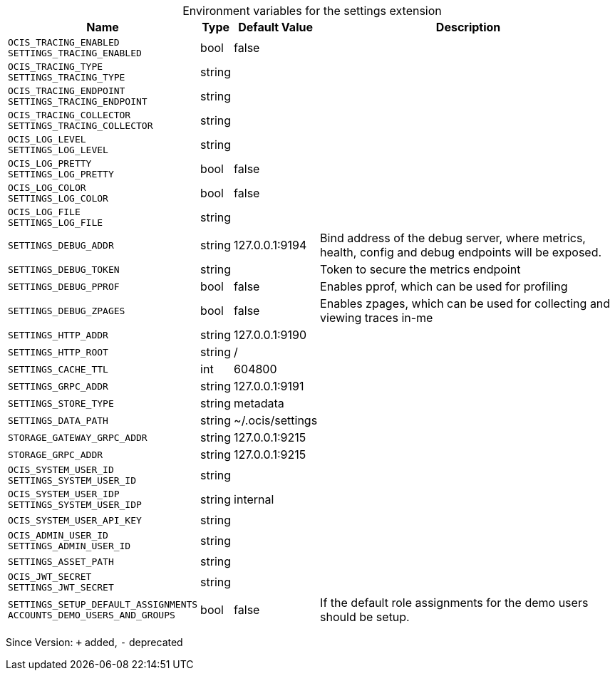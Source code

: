 [caption=]
.Environment variables for the settings extension
[width="100%",cols="~,~,~,~",options="header"]
|===
| Name
| Type
| Default Value
| Description

|`OCIS_TRACING_ENABLED` +
`SETTINGS_TRACING_ENABLED`
| bool
| false
| 

|`OCIS_TRACING_TYPE` +
`SETTINGS_TRACING_TYPE`
| string
| 
| 

|`OCIS_TRACING_ENDPOINT` +
`SETTINGS_TRACING_ENDPOINT`
| string
| 
| 

|`OCIS_TRACING_COLLECTOR` +
`SETTINGS_TRACING_COLLECTOR`
| string
| 
| 

|`OCIS_LOG_LEVEL` +
`SETTINGS_LOG_LEVEL`
| string
| 
| 

|`OCIS_LOG_PRETTY` +
`SETTINGS_LOG_PRETTY`
| bool
| false
| 

|`OCIS_LOG_COLOR` +
`SETTINGS_LOG_COLOR`
| bool
| false
| 

|`OCIS_LOG_FILE` +
`SETTINGS_LOG_FILE`
| string
| 
| 

|`SETTINGS_DEBUG_ADDR`
| string
| 127.0.0.1:9194
| Bind address of the debug server, where metrics, health, config and debug endpoints will be exposed.

|`SETTINGS_DEBUG_TOKEN`
| string
| 
| Token to secure the metrics endpoint

|`SETTINGS_DEBUG_PPROF`
| bool
| false
| Enables pprof, which can be used for profiling

|`SETTINGS_DEBUG_ZPAGES`
| bool
| false
| Enables zpages, which can  be used for collecting and viewing traces in-me

|`SETTINGS_HTTP_ADDR`
| string
| 127.0.0.1:9190
| 

|`SETTINGS_HTTP_ROOT`
| string
| /
| 

|`SETTINGS_CACHE_TTL`
| int
| 604800
| 

|`SETTINGS_GRPC_ADDR`
| string
| 127.0.0.1:9191
| 

|`SETTINGS_STORE_TYPE`
| string
| metadata
| 

|`SETTINGS_DATA_PATH`
| string
| ~/.ocis/settings
| 

|`STORAGE_GATEWAY_GRPC_ADDR`
| string
| 127.0.0.1:9215
| 

|`STORAGE_GRPC_ADDR`
| string
| 127.0.0.1:9215
| 

|`OCIS_SYSTEM_USER_ID` +
`SETTINGS_SYSTEM_USER_ID`
| string
| 
| 

|`OCIS_SYSTEM_USER_IDP` +
`SETTINGS_SYSTEM_USER_IDP`
| string
| internal
| 

|`OCIS_SYSTEM_USER_API_KEY`
| string
| 
| 

|`OCIS_ADMIN_USER_ID` +
`SETTINGS_ADMIN_USER_ID`
| string
| 
| 

|`SETTINGS_ASSET_PATH`
| string
| 
| 

|`OCIS_JWT_SECRET` +
`SETTINGS_JWT_SECRET`
| string
| 
| 

|`SETTINGS_SETUP_DEFAULT_ASSIGNMENTS` +
`ACCOUNTS_DEMO_USERS_AND_GROUPS`
| bool
| false
| If the default role assignments for the demo users should be setup.
|===

Since Version: `+` added, `-` deprecated
